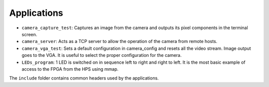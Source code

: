 Applications
============
* ``camera_capture_test``: Captures an image from the camera and outputs its
  pixel components in the terminal screen.
* ``camera_server``: Acts as a TCP server to allow the operation of the camera
  from remote hosts.
* ``camera_vga_test``: Sets a default configuration in camera_config and resets
  all the video stream. Image output goes to the VGA. It is useful to select the
  proper configuration for the camera.
* ``LEDs_program``: 1 LED is switched on in sequence left to right and right to
  left. It is the most basic example of access to the FPGA from the HPS using
  mmap.

The ``include`` folder contains common headers used by the applications.

